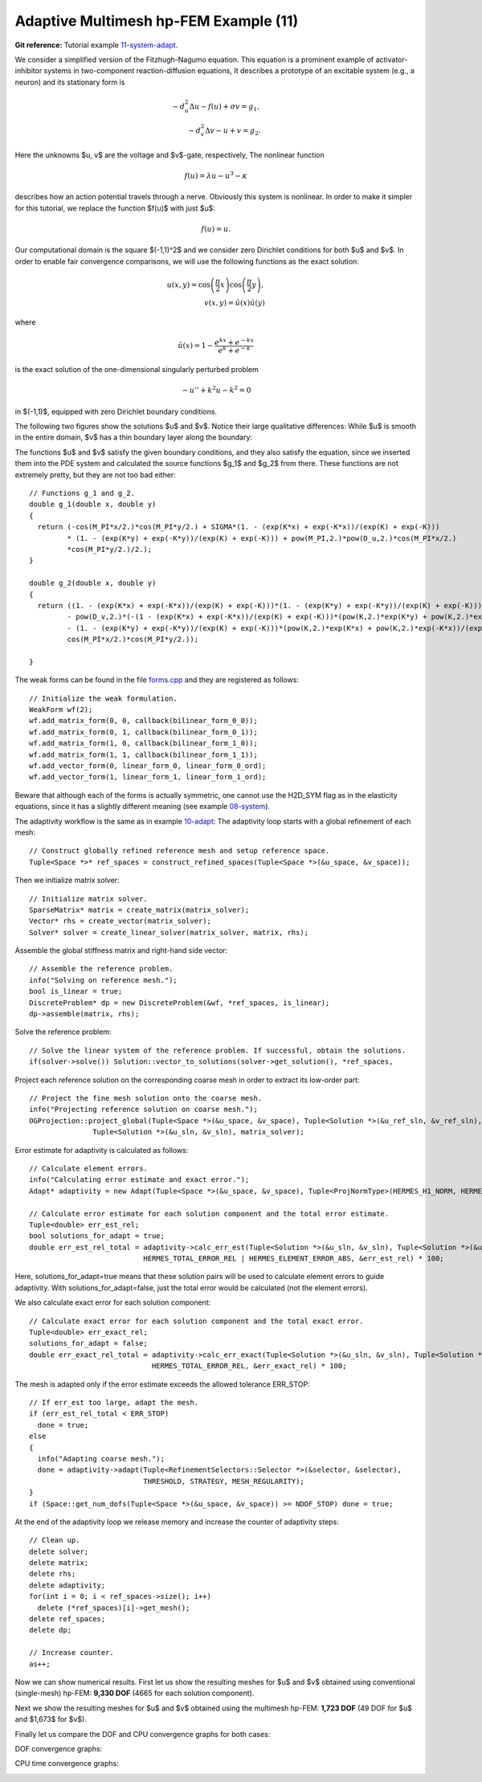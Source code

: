 Adaptive Multimesh hp-FEM Example (11)
--------------------------------------

**Git reference:** Tutorial example `11-system-adapt <http://git.hpfem.org/hermes.git/tree/HEAD:/hermes2d/tutorial/11-system-adapt>`_. 

We consider a simplified version of the Fitzhugh-Nagumo equation.
This equation is a prominent example of activator-inhibitor systems in two-component reaction-diffusion 
equations, It describes a prototype of an excitable system (e.g., a neuron) and its stationary form 
is

.. math::

    -d^2_u \Delta u - f(u) + \sigma v = g_1,\\
    -d^2_v \Delta v - u + v = g_2.

Here the unknowns $u, v$ are the voltage and $v$-gate, respectively, 
The nonlinear function 

.. math::

    f(u) = \lambda u - u^3 - \kappa
 
describes how an action potential travels through a nerve. Obviously this system is nonlinear.
In order to make it simpler for this tutorial, we replace the function $f(u)$ with just $u$:

.. math::

    f(u) = u.

Our computational domain is the square $(-1,1)^2$ and we consider zero Dirichlet conditions 
for both $u$ and $v$. In order to enable fair convergence comparisons, we will use the following 
functions as the exact solution:

.. math::

    u(x,y) = \cos\left(\frac{\pi}{2}x\right) \cos\left(\frac{\pi}{2}y\right),\\
    v(x,y) = \hat u(x) \hat u(y)

where

.. math::

    \hat u(x) = 1 - \frac{e^{kx} + e^{-kx}}{e^k + e^{-k}}

is the exact solution of the one-dimensional singularly perturbed 
problem 

.. math::

    -u'' + k^2 u - k^2 = 0

in $(-1,1)$, equipped with zero Dirichlet boundary conditions. 

The following two figures show the solutions $u$ and $v$. Notice their 
large qualitative differences: While $u$ is smooth in the entire domain, 
$v$ has a thin boundary layer along the boundary:

.. image:: 11/solution_u.png
   :align: center
   :width: 465
   :height: 400
   :alt: Solution

.. image:: 11/solution_v.png
   :align: center
   :width: 465
   :height: 400
   :alt: Solution


The functions $u$ 
and $v$ satisfy the given boundary conditions, and 
they also satisfy the equation, since we inserted them into the PDE system 
and calculated the source functions $g_1$ and $g_2$ from there. These functions 
are not extremely pretty, but they are not too bad either:

::

    // Functions g_1 and g_2.
    double g_1(double x, double y) 
    {
      return (-cos(M_PI*x/2.)*cos(M_PI*y/2.) + SIGMA*(1. - (exp(K*x) + exp(-K*x))/(exp(K) + exp(-K))) 
             * (1. - (exp(K*y) + exp(-K*y))/(exp(K) + exp(-K))) + pow(M_PI,2.)*pow(D_u,2.)*cos(M_PI*x/2.)
             *cos(M_PI*y/2.)/2.);
    }

    double g_2(double x, double y) 
    {
      return ((1. - (exp(K*x) + exp(-K*x))/(exp(K) + exp(-K)))*(1. - (exp(K*y) + exp(-K*y))/(exp(K) + exp(-K))) 
             - pow(D_v,2.)*(-(1 - (exp(K*x) + exp(-K*x))/(exp(K) + exp(-K)))*(pow(K,2.)*exp(K*y) + pow(K,2.)*exp(-K*y))/(exp(K) + exp(-K)) 
             - (1. - (exp(K*y) + exp(-K*y))/(exp(K) + exp(-K)))*(pow(K,2.)*exp(K*x) + pow(K,2.)*exp(-K*x))/(exp(K) + exp(-K))) - 
             cos(M_PI*x/2.)*cos(M_PI*y/2.));

    }

The weak forms can be found in the 
file `forms.cpp <http://git.hpfem.org/hermes.git/blob/HEAD:/hermes2d/tutorial/11-system-adapt/forms.cpp>`_ and 
they are registered as follows::

    // Initialize the weak formulation.
    WeakForm wf(2);
    wf.add_matrix_form(0, 0, callback(bilinear_form_0_0));
    wf.add_matrix_form(0, 1, callback(bilinear_form_0_1));
    wf.add_matrix_form(1, 0, callback(bilinear_form_1_0));
    wf.add_matrix_form(1, 1, callback(bilinear_form_1_1));
    wf.add_vector_form(0, linear_form_0, linear_form_0_ord);
    wf.add_vector_form(1, linear_form_1, linear_form_1_ord);

Beware that although each of the forms is actually symmetric, one cannot use the H2D_SYM flag as in the 
elasticity equations, since it has a slightly different 
meaning (see example `08-system <http://hpfem.org/hermes/doc/src/hermes2d/tutorial-1/system.html>`_).

The adaptivity workflow is the same as in example `10-adapt <http://hpfem.org/hermes/doc/src/hermes2d/tutorial-2/micromotor.html>`_: The adaptivity loop starts with a global refinement of each mesh::

    // Construct globally refined reference mesh and setup reference space.
    Tuple<Space *>* ref_spaces = construct_refined_spaces(Tuple<Space *>(&u_space, &v_space));

Then we initialize matrix solver::

    // Initialize matrix solver.
    SparseMatrix* matrix = create_matrix(matrix_solver);
    Vector* rhs = create_vector(matrix_solver);
    Solver* solver = create_linear_solver(matrix_solver, matrix, rhs);

Assemble the global stiffness matrix and right-hand side vector::

    // Assemble the reference problem.
    info("Solving on reference mesh.");
    bool is_linear = true;
    DiscreteProblem* dp = new DiscreteProblem(&wf, *ref_spaces, is_linear);
    dp->assemble(matrix, rhs);

Solve the reference problem::

    // Solve the linear system of the reference problem. If successful, obtain the solutions.
    if(solver->solve()) Solution::vector_to_solutions(solver->get_solution(), *ref_spaces, 


Project each reference solution on the corresponding coarse mesh in order to extract 
its low-order part::

    // Project the fine mesh solution onto the coarse mesh.
    info("Projecting reference solution on coarse mesh.");
    OGProjection::project_global(Tuple<Space *>(&u_space, &v_space), Tuple<Solution *>(&u_ref_sln, &v_ref_sln), 
                   Tuple<Solution *>(&u_sln, &v_sln), matrix_solver); 

Error estimate for adaptivity is calculated as follows::

    // Calculate element errors.
    info("Calculating error estimate and exact error."); 
    Adapt* adaptivity = new Adapt(Tuple<Space *>(&u_space, &v_space), Tuple<ProjNormType>(HERMES_H1_NORM, HERMES_H1_NORM));

    // Calculate error estimate for each solution component and the total error estimate.
    Tuple<double> err_est_rel;
    bool solutions_for_adapt = true;
    double err_est_rel_total = adaptivity->calc_err_est(Tuple<Solution *>(&u_sln, &v_sln), Tuple<Solution *>(&u_ref_sln, &v_ref_sln), solutions_for_adapt, 
                               HERMES_TOTAL_ERROR_REL | HERMES_ELEMENT_ERROR_ABS, &err_est_rel) * 100;

Here, solutions_for_adapt=true means that these solution pairs will be used to calculate 
element errors to guide adaptivity. With solutions_for_adapt=false, just the total error 
would be calculated (not the element errors). 

We also calculate exact error for each solution component::

    // Calculate exact error for each solution component and the total exact error.
    Tuple<double> err_exact_rel;
    solutions_for_adapt = false;
    double err_exact_rel_total = adaptivity->calc_err_exact(Tuple<Solution *>(&u_sln, &v_sln), Tuple<Solution *>(&u_exact, &v_exact), solutions_for_adapt, 
                                 HERMES_TOTAL_ERROR_REL, &err_exact_rel) * 100;

The mesh is adapted only if the error estimate exceeds the allowed tolerance ERR_STOP::

    // If err_est too large, adapt the mesh.
    if (err_est_rel_total < ERR_STOP) 
      done = true;
    else 
    {
      info("Adapting coarse mesh.");
      done = adaptivity->adapt(Tuple<RefinementSelectors::Selector *>(&selector, &selector), 
                               THRESHOLD, STRATEGY, MESH_REGULARITY);
    }
    if (Space::get_num_dofs(Tuple<Space *>(&u_space, &v_space)) >= NDOF_STOP) done = true;

At the end of the adaptivity loop we release memory and increase the counter of adaptivity steps::

    // Clean up.
    delete solver;
    delete matrix;
    delete rhs;
    delete adaptivity;
    for(int i = 0; i < ref_spaces->size(); i++)
      delete (*ref_spaces)[i]->get_mesh();
    delete ref_spaces;
    delete dp;
    
    // Increase counter.
    as++;

Now we can show numerical results. 
First let us show the resulting meshes for $u$ and $v$ obtained using 
conventional (single-mesh) hp-FEM: **9,330 DOF** (4665 for each solution component). 

.. image:: 11/mesh_single.png
   :align: left
   :width: 465
   :alt: Mesh

.. image:: 11/mesh_single.png
   :align: right
   :width: 465
   :alt: Mesh

.. raw:: html

   <hr style="clear: both; visibility: hidden;">

Next we show the resulting meshes for $u$ and $v$ obtained using 
the multimesh hp-FEM: **1,723 DOF** (49 DOF for $u$ and $1,673$ for $v$). 

.. image:: 11/mesh_multi_u.png
   :align: left
   :width: 465
   :height: 400
   :alt: Mesh

.. image:: 11/mesh_multi_v.png
   :align: right
   :width: 465
   :height: 400
   :alt: Mesh

.. raw:: html

   <hr style="clear: both; visibility: hidden;">

Finally let us compare the DOF and CPU convergence graphs 
for both cases:

DOF convergence graphs:

.. image:: 11/conv_dof.png
   :align: center
   :width: 600
   :height: 400
   :alt: DOF convergence graph.

CPU time convergence graphs:

.. image:: 11/conv_cpu.png
   :align: center
   :width: 600
   :height: 400
   :alt: CPU convergence graph.

